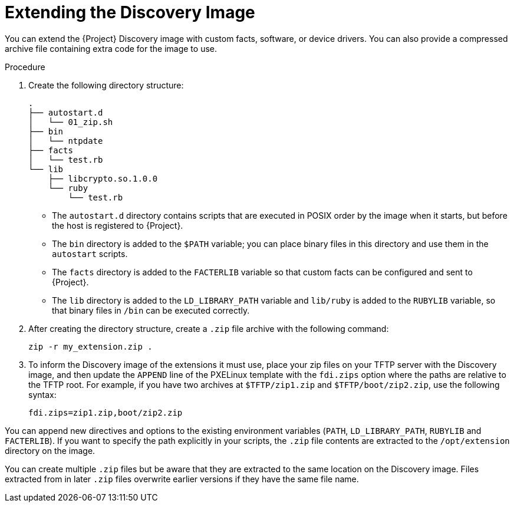 [[Extending_the_Discovery_Image]]
= Extending the Discovery Image

You can extend the {Project} Discovery image with custom facts, software, or device drivers. You can also provide a compressed archive file containing extra code for the image to use.

.Procedure

. Create the following directory structure:
+
[options="nowrap" subs="+quotes,verbatim"]
----
.
├── autostart.d
│   └── 01_zip.sh
├── bin
│   └── ntpdate
├── facts
│   └── test.rb
└── lib
    ├── libcrypto.so.1.0.0
    └── ruby
        └── test.rb
----
+
* The `autostart.d` directory contains scripts that are executed in POSIX order by the image when it starts, but before the host is registered to {Project}.
* The `bin` directory is added to the `$PATH` variable; you can place binary files in this directory and use them in the `autostart` scripts.
* The `facts` directory is added to the `FACTERLIB` variable so that custom facts can be configured and sent to {Project}.
* The `lib` directory is added to the `LD_LIBRARY_PATH` variable and `lib/ruby` is added to the `RUBYLIB` variable, so that binary files in `/bin` can be executed correctly.
+
. After creating the directory structure, create a `.zip` file archive with the following command:
+
[options="nowrap" subs="+quotes,verbatim"]
----
zip -r my_extension.zip .
----
+
. To inform the Discovery image of the extensions it must use, place your zip files on your TFTP server with the Discovery image, and then update the `APPEND` line of the PXELinux template with the `fdi.zips` option where the paths are relative to the TFTP root. For example, if you have two archives at `$TFTP/zip1.zip` and `$TFTP/boot/zip2.zip`, use the following syntax:
+
[options="nowrap" subs="+quotes,verbatim"]
----
fdi.zips=zip1.zip,boot/zip2.zip
----

You can append new directives and options to the existing environment variables (`PATH`, `LD_LIBRARY_PATH`, `RUBYLIB` and `FACTERLIB`). If you want to specify the path explicitly in your scripts, the `.zip` file contents are extracted to the `/opt/extension` directory on the image.

You can create multiple `.zip` files but be aware that they are extracted to the same location on the Discovery image. Files extracted from in later `.zip` files overwrite earlier versions if they have the same file name.
